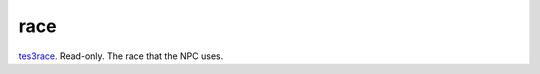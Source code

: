race
====================================================================================================

`tes3race`_. Read-only. The race that the NPC uses.

.. _`tes3race`: ../../../lua/type/tes3race.html
